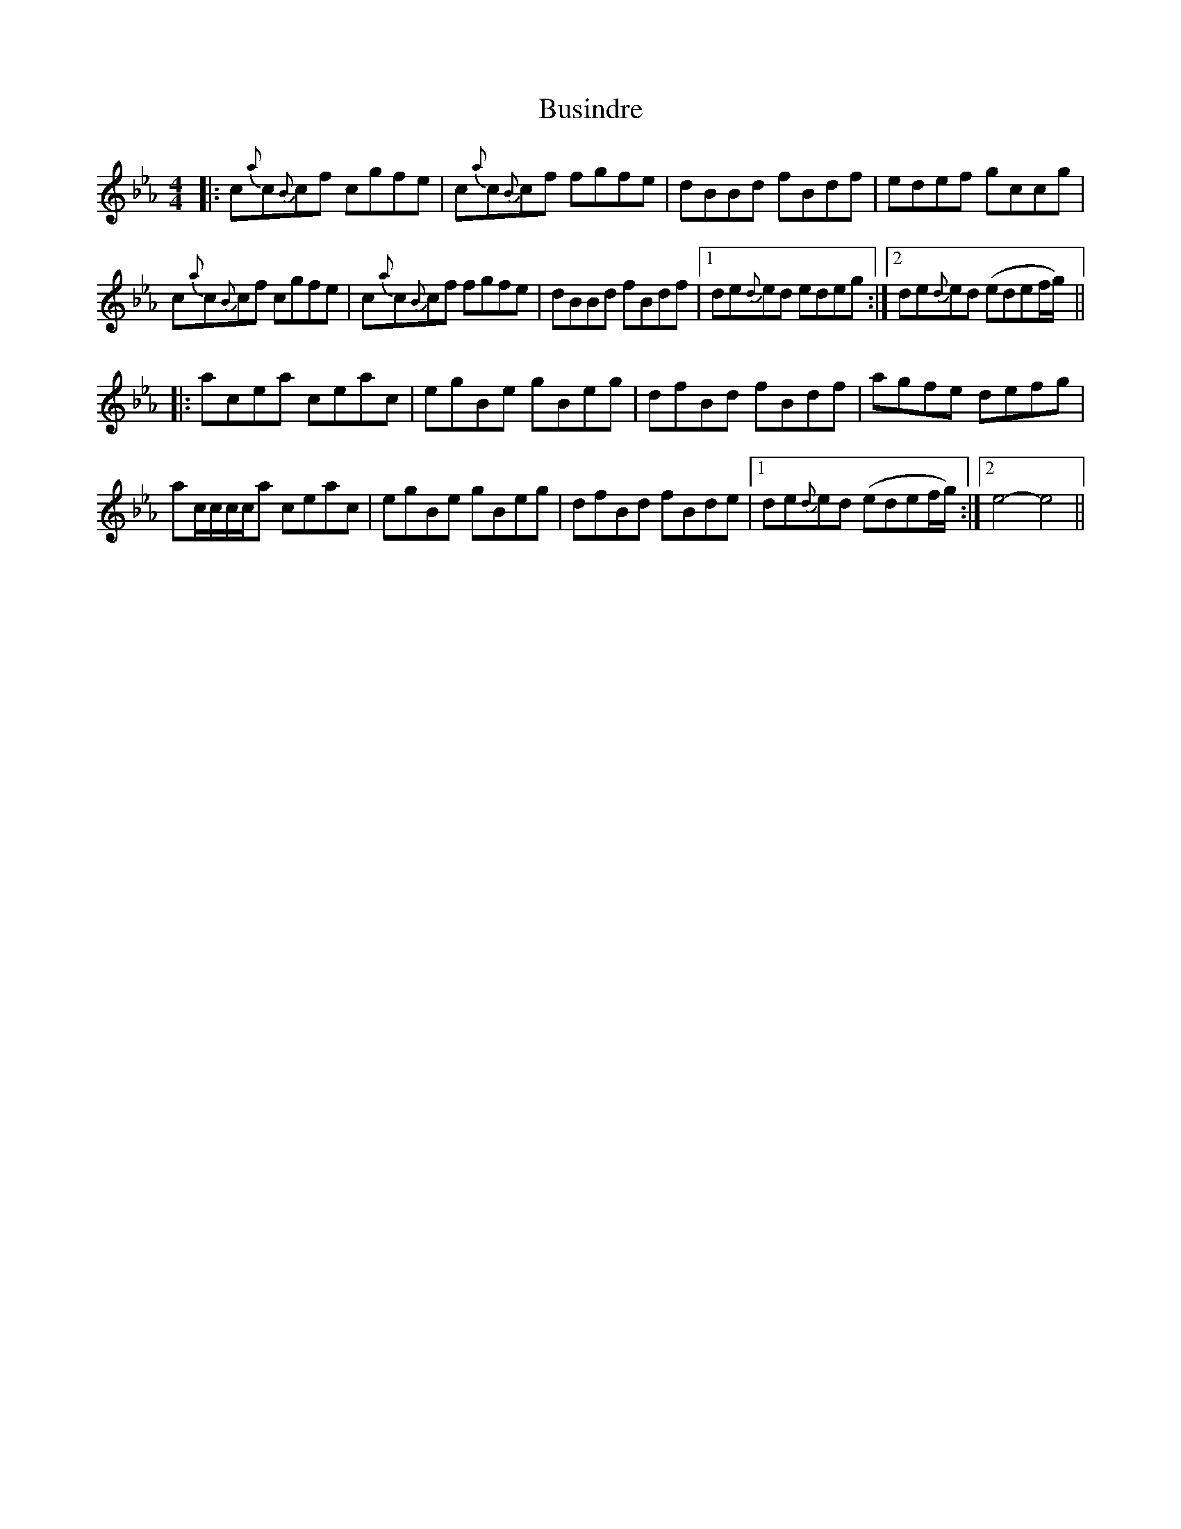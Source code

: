 X: 5588
T: Busindre
R: reel
M: 4/4
K: Fdorian
|:c{a}c{B}cf cgfe|c{a}c{B}cf fgfe|dBBd fBdf|edef gccg|
c{a}c{B}cf cgfe|c{a}c{B}cf fgfe|dBBd fBdf|1 de{d}ed edeg:|2 de{d}ed (edef/g/)||
|:acea ceac|egBe gBeg|dfBd fBdf|agfe defg|
ac/c/c/c/a ceac|egBe gBeg|dfBd fBde|1 de{d}ed (edef/g/):|2 e4- e4||

